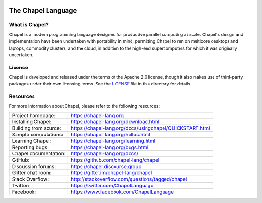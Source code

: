 .. image:: https://chapel-lang.org/images/chapel-logo-200.png

The Chapel Language
===================

What is Chapel?
---------------
Chapel is a modern programming language designed for productive
parallel computing at scale. Chapel's design and implementation have
been undertaken with portability in mind, permitting Chapel to run on
multicore desktops and laptops, commodity clusters, and the cloud, in
addition to the high-end supercomputers for which it was originally
undertaken.

License
-------
Chapel is developed and released under the terms of the Apache 2.0
license, though it also makes use of third-party packages under their
own licensing terms.  See the `LICENSE`_ file in this directory for
details.

Resources
---------
For more information about Chapel, please refer to the following resources:

.. NOTE
   If you are viewing this file locally, we recommend referring to
   doc/README.rst for local references to documentation and resources.

=====================  ========================================================
Project homepage:      https://chapel-lang.org
Installing Chapel:     https://chapel-lang.org/download.html
Building from source:  https://chapel-lang.org/docs/usingchapel/QUICKSTART.html
Sample computations:   https://chapel-lang.org/hellos.html
Learning Chapel:       https://chapel-lang.org/learning.html
Reporting bugs:        https://chapel-lang.org/bugs.html
Chapel documentation:  https://chapel-lang.org/docs/
GitHub:                https://github.com/chapel-lang/chapel
Discussion forums:     https://chapel.discourse.group
Glitter chat room:      https://gitter.im/chapel-lang/chapel
Stack Overflow:        http://stackoverflow.com/questions/tagged/chapel
Twitter:               https://twitter.com/ChapelLanguage
Facebook:              https://www.facebook.com/ChapelLanguage
=====================  ========================================================

